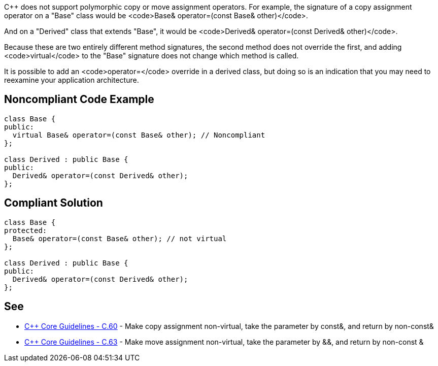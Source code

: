 C++ does not support polymorphic copy or move assignment operators. For example, the signature of a copy assignment operator on a "Base" class would be <code>Base& operator=(const Base& other)</code>. 

And on a "Derived" class that extends "Base", it would be <code>Derived& operator=(const Derived& other)</code>.

Because these are two entirely different method signatures, the second method does not override the first, and adding <code>virtual</code> to the "Base" signature does not change which method is called. 

It is possible to add an <code>operator=</code> override in a derived class, but doing so is an indication that you may need to reexamine your application architecture.


== Noncompliant Code Example

----
class Base {
public:
  virtual Base& operator=(const Base& other); // Noncompliant
};

class Derived : public Base {
public:
  Derived& operator=(const Derived& other);
};
----


== Compliant Solution

----
class Base {
protected:
  Base& operator=(const Base& other); // not virtual
};

class Derived : public Base {
public:
  Derived& operator=(const Derived& other);
};
----


== See

* https://github.com/isocpp/CppCoreGuidelines/blob/036324/CppCoreGuidelines.md#c60-make-copy-assignment-non-virtual-take-the-parameter-by-const-and-return-by-non-const[C++ Core Guidelines - C.60] - Make copy assignment non-virtual, take the parameter by const&, and return by non-const&
* https://github.com/isocpp/CppCoreGuidelines/blob/036324/CppCoreGuidelines.md#c63-make-move-assignment-non-virtual-take-the-parameter-by--and-return-by-non-const-[C++ Core Guidelines - C.63] - Make move assignment non-virtual, take the parameter by &&, and return by non-const &


